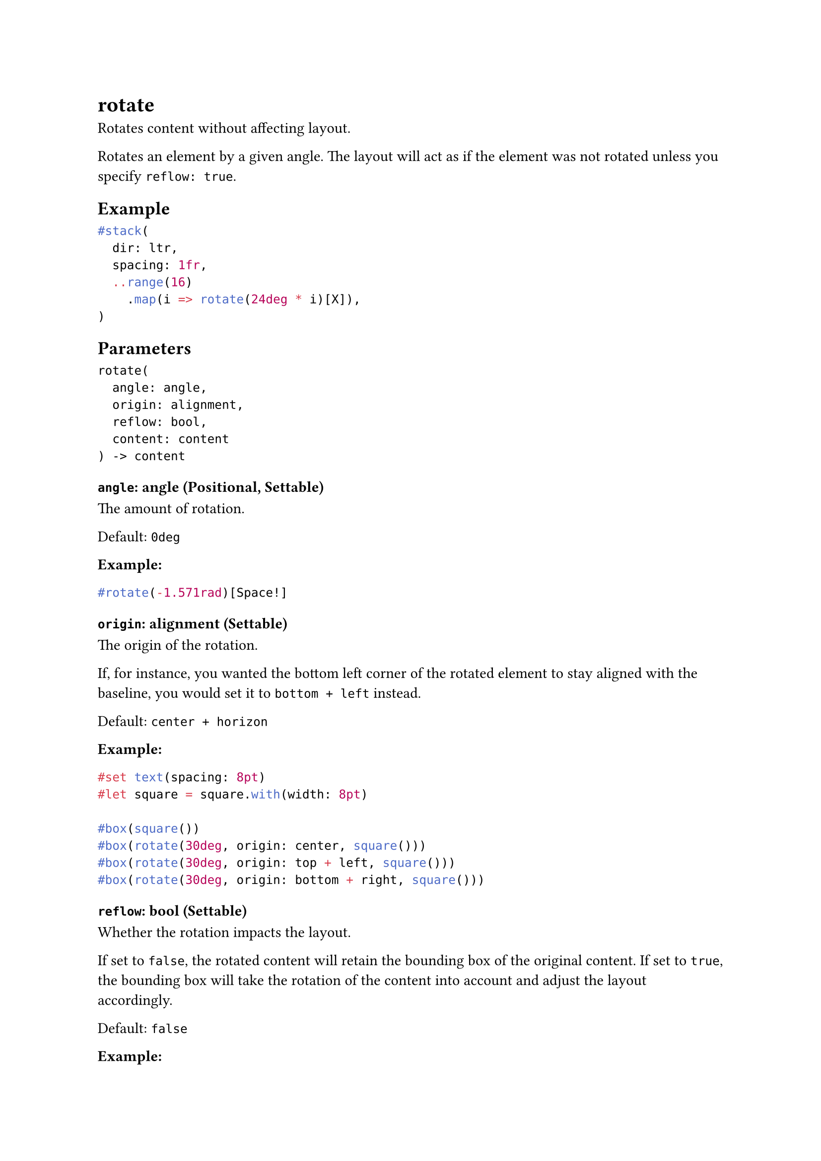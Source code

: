 = rotate

Rotates content without affecting layout.

Rotates an element by a given angle. The layout will act as if the element was not rotated unless you specify `reflow: true`.

== Example

```typst
#stack(
  dir: ltr,
  spacing: 1fr,
  ..range(16)
    .map(i => rotate(24deg * i)[X]),
)
```

== Parameters

```
rotate(
  angle: angle,
  origin: alignment,
  reflow: bool,
  content: content
) -> content
```

=== `angle`: angle (Positional, Settable)

The amount of rotation.

Default: `0deg`

*Example:*
```typst
#rotate(-1.571rad)[Space!]
```

=== `origin`: alignment (Settable)

The origin of the rotation.

If, for instance, you wanted the bottom left corner of the rotated element to stay aligned with the baseline, you would set it to `bottom + left` instead.

Default: `center + horizon`

*Example:*
```typst
#set text(spacing: 8pt)
#let square = square.with(width: 8pt)

#box(square())
#box(rotate(30deg, origin: center, square()))
#box(rotate(30deg, origin: top + left, square()))
#box(rotate(30deg, origin: bottom + right, square()))
```

=== `reflow`: bool (Settable)

Whether the rotation impacts the layout.

If set to `false`, the rotated content will retain the bounding box of the original content. If set to `true`, the bounding box will take the rotation of the content into account and adjust the layout accordingly.

Default: `false`

*Example:*
```typst
Hello #rotate(90deg, reflow: true)[World]!
```

=== `body`: content (Required, Positional)

The content to rotate.
